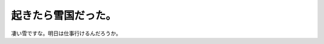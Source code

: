 ﻿起きたら雪国だった。
####################


凄い雪ですな。明日は仕事行けるんだろうか。




.. author:: mkouhei
.. categories:: 生活, 
.. tags::


